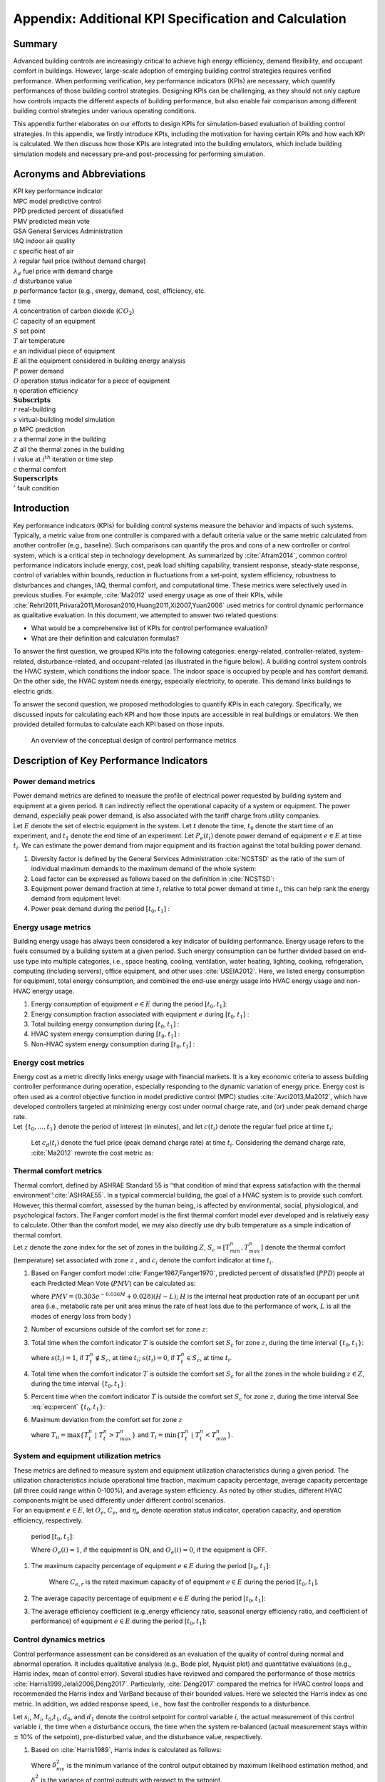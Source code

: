 .. _SecAppKpi:

Appendix: Additional KPI Specification and Calculation
======================================================

Summary
-----------------

Advanced building controls are increasingly critical to achieve high
energy efficiency, demand flexibility, and occupant comfort in
buildings. However, large-scale adoption of emerging building control
strategies requires verified performance. When performing verification,
key performance indicators (KPIs) are necessary, which quantify
performances of those building control strategies. Designing KPIs can be
challenging, as they should not only capture how controls impacts the
different aspects of building performance, but also enable fair
comparison among different building control strategies under various
operating conditions.

This appendix further elaborates on our efforts to design KPIs for
simulation-based evaluation of building control strategies. In this
appendix, we firstly introduce KPIs, including the motivation for having
certain KPIs and how each KPI is calculated. We then discuss how those
KPIs are integrated into the building emulators, which include building
simulation models and necessary pre-and post-processing for performing
simulation.


Acronyms and Abbreviations
--------------------------

| KPI key performance indicator
| MPC model predictive control
| PPD predicted percent of dissatisfied
| PMV predicted mean vote
| GSA General Services Administration
| IAQ indoor air quality

| :math:`c` specific heat of air
| :math:`\lambda` regular fuel price (without demand charge)
| :math:`\lambda_d` fuel price with demand charge
| :math:`d` disturbance value
| :math:`p` performance factor (e.g., energy, demand, cost, efficiency, etc.
| :math:`t` time
| :math:`A` concentration of carbon dioxide (:math:`CO_2`)
| :math:`C` capacity of an equipment
| :math:`S` set point
| :math:`T` air temperature
| :math:`e` an individual piece of equipment
| :math:`E` all the equipment considered in building energy analysis
| :math:`P` power demand
| :math:`O` operation status indicator for a piece of equipment
| :math:`\eta` operation efficiency
| :math:`\mathbf{Subscripts}`
| :math:`r` real-building
| :math:`s` virtual-building model simulation
| :math:`p` MPC prediction
| :math:`z` a thermal zone in the building
| :math:`Z` all the thermal zones in the building
| :math:`{i}` value at :math:`i^{th}` iteration or time step
| :math:`c` thermal comfort
| :math:`\mathbf{Superscripts}`
| :math:`'` fault condition

Introduction
------------

Key performance indicators (KPIs) for building control systems measure
the behavior and impacts of such systems. Typically, a metric value from
one controller is compared with a default criteria value or the same
metric calculated from another controller (e.g., baseline). Such
comparisons can quantify the pros and cons of a new controller or
control system, which is a critical step in technology development. As
summarized by :cite:`Afram2014`, common control performance
indicators include energy, cost, peak load shifting capability,
transient response, steady-state response, control of variables within
bounds, reduction in fluctuations from a set-point, system efficiency,
robustness to disturbances and changes, IAQ, thermal comfort, and
computational time. These metrics were selectively used in previous
studies. For example, :cite:`Ma2012` used energy usage as one of their KPIs, while
:cite:`Rehrl2011,Privara2011,Morosan2010,Huang2011,Xi2007,Yuan2006`
used metrics for control dynamic performance as qualitative evaluation.
In this document, we attempted to answer two related questions:

- What would be a comprehensive list of KPIs for control performance evaluation?

- What are their definition and calculation formulas?

To answer the first question, we grouped KPIs into the following
categories: energy-related, controller-related, system-related,
disturbance-related, and occupant-related (as illustrated in the figure below). A building control
system controls the HVAC system, which conditions the indoor space. The
indoor space is occupied by people and has comfort demand. On the other
side, the HVAC system needs energy, especially electricity, to operate.
This demand links buildings to electric grids.

To answer the second question, we proposed methodologies to quantify
KPIs in each category. Specifically, we discussed inputs for calculating
each KPI and how those inputs are accessible in real buildings or
emulators. We then provided detailed formulas to calculate each KPI
based on those inputs.


.. figure:: images/Metrics_overview.png
    :scale: 50 %

    An overview of the conceptual design of control performance metrics




.. _ch:characterization:

Description of Key Performance Indicators
-----------------------------------------

Power demand metrics
^^^^^^^^^^^^^^^^^^^^

| Power demand metrics are defined to measure the profile of electrical
  power requested by building system and equipment at a given period. It
  can indirectly reflect the operational capacity of a system or
  equipment. The power demand, especially peak power demand, is also
  associated with the tariff charge from utility companies.
| Let :math:`E` denote the set of electric equipment in the system. Let
  :math:`t` denote the time, :math:`t_0` denote the start time of an
  experiment, and :math:`t_1` denote the end time of an experiment. Let
  :math:`P_{e}(t_i)` denote power demand of equipment :math:`e \in E` at
  time :math:`t_i`. We can estimate the power demand from major
  equipment and its fraction against the total building power demand.

#. Diversity factor is defined by the General Services Administration
   :cite:`NCSTSD` as the ratio of the sum of individual
   maximum demands to the maximum demand of the whole system:

   .. math:: \dfrac{\sum_{e \in E}\max\limits_{{t_{0}}<t<{t_{1}}}{P_e(t_i)}}{\max\limits_{{t_{0}}<t<{t_{1}}}{\sum_{e \in E}P_e(t_i)}}
      :label: eq:1_1

#. Load factor can be expressed as follows based on the definition in :cite:`NCSTSD`:

   .. math:: \dfrac{\overline{P_e(t_i)}}{\max\limits_{{t_{0}}<t<{t_{1}}}{P_e(t_i)}}
      :label: eq:1_2

#. Equipment power demand fraction at time :math:`t_i` relative to total
   power demand at time :math:`t_i`, this can help rank the energy
   demand from equipment level:

   .. math:: \dfrac{P_{e}(t_i)}{\sum_{e \in E}P_e(t_i)}
      	:label: eq:1_3

#. Power peak demand during the period :math:`[t_{0},t_{1}]` :

   .. math:: \max\limits_{{t_{0}}<t_i<{t_{1}}}{\sum_{e \in E}P_e(t_i)}
      	:label: eq:2

Energy usage metrics
^^^^^^^^^^^^^^^^^^^^

Building energy usage has always been considered a key indicator of
building performance. Energy usage refers to the fuels consumed by a
building system at a given period. Such energy consumption can be
further divided based on end-use type into multiple categories, i.e.,
space heating, cooling, ventilation, water heating, lighting, cooking,
refrigeration, computing (including servers), office equipment, and
other uses :cite:`USEIA2012`. Here, we listed energy
consumption for equipment, total energy consumption, and combined the
end-use energy usage into HVAC energy usage and non-HVAC energy usage.

#. Energy consumption of equipment :math:`e \in E` during the period
   :math:`[t_{0},t_{1}]`:

   .. math:: \int_{t_i=t_{0}}^{t_{1}} P_e(t_i)dt
      	:label: eq:3

#. Energy consumption fraction associated with equipment :math:`e`
   during :math:`[t_{0},t_{1}]` :

   .. math:: \dfrac{\int_{t_i=t_{0}}^{t_{1}}P_e(t_i)dt}{\sum_{e \in E}\int_{t_i=t_{0}}^{t_{1}}P_e(t_i)dt}
   	:label: eq:4

#. Total building energy consumption during :math:`[t_{0},t_{1}]` :

   .. math:: {\sum_{e \in E}\int_{t_i=t_{0}}^{t_{1}}P_e(t_i)dt}
    :label: eq:5

#. HVAC system energy consumption during :math:`[t_{0},t_{1}]` :

   .. math:: {\sum_{e \in E}\int_{t_i=t_{0}}^{t_{1}}P_{e,AC}(t_i)dt}
      :label: eq:6

#. Non-HVAC system energy consumption during :math:`[t_{0},t_{1}]` :

   .. math:: {\sum_{e \in E}\int_{t_i=t_{0}}^{t_{1}}P_e(t_i)dt}-{\sum_{e \in E}\int_{t_i=t_{0}}^{t_{1}}P_{e,AC}(t_i)dt}
      :label: eq:7

Energy cost metrics
^^^^^^^^^^^^^^^^^^^

| Energy cost as a metric directly links energy usage with financial
  markets. It is a key economic criteria to assess building controller
  performance during operation, especially responding to the dynamic
  variation of energy price. Energy cost is often used as a control
  objective function in model predictive control (MPC) studies
  :cite:`Avci2013,Ma2012`, which have developed controllers
  targeted at minimizing energy cost under normal charge rate, and (or)
  under peak demand charge rate.
| Let :math:`\{t_{0},...,t_{1}\}` denote the period of interest (in
  minutes), and let :math:`c(t_i)` denote the regular fuel price at time
  :math:`t_i`:

  .. math:: {\sum_{e \in E}\int_{t_i=t_{0}}^{t_{1}}P_e(t_i)\lambda(t_i)dt}
     :label: eq:8

  Let :math:`c_d(t_i)` denote the fuel price (peak demand charge rate)
  at time :math:`t_i`. Considering the demand charge rate,
  :cite:`Ma2012` rewrote the cost metric as:

  .. math:: {\sum_{e \in E}\int_{t_i=t_{0}}^{t_{1}}P_e(t_i)\lambda(t_i)dt}+\max\limits_{{t_{0}}<t<{t_{1}}}{\sum_{e \in E}\int_{t_i=t_{0}}^{t_{1}}P_e(t_i)\lambda_d(t_i)dt}
     :label: eq:9

Thermal comfort metrics
^^^^^^^^^^^^^^^^^^^^^^^

| Thermal comfort, defined by ASHRAE Standard 55 is ‘‘that condition of
  mind that express satisfaction with the thermal
  environment’’:cite:`ASHRAE55`. In a typical commercial
  building, the goal of a HVAC system is to provide such comfort.
  However, this thermal comfort, assessed by the human being, is
  affected by environmental, social, physiological, and psychological
  factors. The Fanger comfort model is the first thermal comfort model
  ever developed and is relatively easy to calculate. Other than the
  comfort model, we may also directly use dry bulb temperature as a
  simple indication of thermal comfort.
| Let :math:`z` denote the zone index for the set of zones in the
  building :math:`{Z}`, :math:`S_c=[T_{min}^n,T_{max}^n]` denote the
  thermal comfort (temperature) set associated with zone :math:`z` , and
  :math:`c_i` denote the comfort indicator at time :math:`t_i`.

#. Based on Fanger comfort model
   :cite:`Fanger1967,Fanger1970`, predicted percent of
   dissatisfied (:math:`PPD`) people at each Predicted Mean Vote
   (:math:`PMV`) can be calculated as:

   .. math:: PPD = 100-95e^{-0.03353*PMV^4 - 0.2179*PMV^2}
       :label: eq:10
   where :math:`PMV = (0.303e^{-0.036M}+0.028)(H-L)`; :math:`H` is the
   internal heat production rate of an occupant per unit area (i.e.,
   metabolic rate per unit area minus the rate of heat loss due to the
   performance of work, :math:`L` is all the modes of energy loss from
   body )

#. Number of excursions outside of the comfort set for zone :math:`z`:

   .. math:: |\{t_z ~|~ T_{t}^n \in S_c \land T_{t+1}^n \not\in S_c \}|
      :label: eq:11

#. Total time when the comfort indicator :math:`T` is outside the
   comfort set :math:`S_c` for zone :math:`z`, during the time interval
   :math:`\{t_{0},t_{1}\}`:

   .. math:: t_{u,z} = \sum_{t_i=t_0}^{t_1}s(t_i)
         :label: eq:12

   where :math:`s(t_i)=1`, if :math:`T^n_{t}\not \in S_c`, at time
   :math:`t_i`; :math:`s(t_i)=0`, if :math:`T^n_{t} \in S_c`, at time
   :math:`t_i`.

#. Total time when the comfort indicator :math:`T` is outside the
   comfort set :math:`S_c` for all the zones in the whole building
   :math:`z \in {Z}`, during the time interval :math:`\{t_{0},t_{1}\}`:

   .. math:: t_{u,Z} = \sum_{z \in Z}\sum_{t_i=T_0}^{t_1}s(t_i)
       :label: eq:13

#. Percent time when the comfort indicator :math:`T` is outside the
   comfort set :math:`S_c` for zone :math:`z`, during the time interval
   See :eq:`eq:percent`
   :math:`\{t_{0},t_{1}\}`:

   .. math:: \dfrac{|t_{u,z}|}{t_{1} - t_{0}}
	:label: eq:percent

#. Maximum deviation from the comfort set for zone :math:`z`

   .. math:: max\{T^n_{min} - T_{l},T_{u} - T^n_{max}\}
	:label: eq:maxcom

   where :math:`T_{u} = \max\{T_t^n~|~T_t^n > T^n_{max}\}` and
   :math:`T_{l} = \min\{T_t^n~|~T_t^n < T^n_{min}\}`.

System and equipment utilization metrics
^^^^^^^^^^^^^^^^^^^^^^^^^^^^^^^^^^^^^^^^

| These metrics are defined to measure system and equipment utilization
  characteristics during a given period. The utilization characteristics
  include operational time fraction, maximum capacity percentage,
  average capacity percentage (all three could range within 0-100%), and
  average system efficiency. As noted by other studies, different HVAC
  components might be used differently under different control
  scenarios.
| For an equipment :math:`e \in E`, let :math:`O_e`, :math:`C_e`, and
  :math:`\eta_e` denote operation status indicator, operation capacity,
  and operation efficiency, respectively.

     period :math:`[t_{0},t_{1}]`:

     .. math:: \dfrac{1}{t_{1}-t_{0}}\sum_{t_i=t_{0}}^{t_{1}} O_{e}(i)
        :label: eq:14

     Where :math:`O_{e}(i)=1`, if the equipment is ON, and :math:`O_{e}(i)=0`,
     if the equipment is OFF.

#. | The maximum capacity percentage of equipment :math:`e \in E` during
     the period :math:`[t_{0},t_{1}]`:

     .. math:: \dfrac{max\{C_{e, t} ~|~t \in \{t_{0},t_{1}\}\}}{C_{e,r}}
        :label: eq:15

     Where :math:`C_{e,r}` is the rated maximum capacity of of equipment
     :math:`e \in E` during the period :math:`[t_{0},t_{1}]`.

#. The average capacity percentage of equipment :math:`e \in E` during
   the period :math:`[t_{0},t_{1}]`:

   .. math:: \dfrac{average\{C_{e, t} ~|~t \in \{t_{0},t_{1}\}\}}{C_{e,r}}
      :label: eq:16

#. The average efficiency coefficient (e.g.,energy efficiency ratio,
   seasonal energy efficiency ratio, and coefficient of performance) of
   equipment :math:`e \in E` during the period :math:`[t_{0},t_{1}]`:

   .. math:: {max\{\eta_{e, t} ~|~t \in \{t_{0},t_{1}\}\}}
       :label: eq:17

Control dynamics metrics
^^^^^^^^^^^^^^^^^^^^^^^^

Control performance assessment can be considered as an evaluation of the
quality of control during normal and abnormal operation. It includes
qualitative analysis (e.g., Bode plot, Nyquist plot) and quantitative
evaluations (e.g., Harris index, mean of control error). Several studies
have reviewed and compared the performance of those metrics
:cite:`Harris1999,Jelali2006,Deng2017`. Particularly,
:cite:`Deng2017` compared the metrics for HVAC control loops
and recommended the Harris index and VarBand because of their bounded
values. Here we selected the Harris index as one metric. In addition, we
added response speed, i.e., how fast the controller responds to a
disturbance.

Let :math:`s_i`, :math:`M_i`, :math:`t_0`,\ :math:`t_1`, :math:`d_0`,
and :math:`d_1` denote the control setpoint for control variable
:math:`i`, the actual measurement of this control variable :math:`i`,
the time when a disturbance occurs, the time when the system re-balanced
(actual measurement stays within :math:`\pm` 10% of the setpoint),
pre-disturbed value, and the disturbance value, respectively.

#. Based on :cite:`Harris1989`, Harris index is calculated
   as follows:

   .. math:: H=1-\frac{\delta^2_{mv}}{\delta^2_{y}}
     :label: eq:18

   Where :math:`\delta^2_{mv}` is the minimum variance of the control
   output obtained by maximum likelihood estimation method, and
   :math:`\delta^2_{y}` is the variance of control outputs with respect
   to the setpoint.

#. Control response absolute speed:

   .. math:: t_{0-1}=t_1-t_0
     :label: eq:19

#. Control response relative speed:

   .. math:: \frac{t_{0-1}}{|d_1-d_0|}
      :label: eq:20

Fault sensitivity metrics
^^^^^^^^^^^^^^^^^^^^^^^^^

| The occurrence of a fault typically has an impact on one or more
  aspects of building system performance, such as energy, comfort, and
  cost. For the same HVAC system, one type of controller might be more
  immune to the fault than other controllers. Thus, we defined this
  fault sensitivity metric to quantify such fault immunity for
  controllers :cite:`Chen2018`.
| Let :math:`p'(t_i)` denote a performance factor (energy, demand, cost,
  efficiency, etc.) at time :math:`t_i` under fault condition
  (:math:`'`), :math:`p(t_i)` denote the same type of performance factor
  under no-fault condition (baseline). Fault sensitivity is expressed as
  a ratio of the performance factor under fault condition to the
  baseline (no fault):

.. math:: \frac{p'(t_i)-p(t_i)}{p(t_i)}
   :label: eq:21

Computation metrics
^^^^^^^^^^^^^^^^^^^

| For a conventional HVAC control system, the controller involves
  limited computation effort. For an MPC, studies have found the control
  decision could require noticeable computational effort
  :cite:`May2011,Oldewurtel2012`, which may include system
  modeling, prediction, and optimization). Computation time has been
  used as one of the metrics :cite:`Morosan2010`. Here, we
  defined three scenarios: MPC prediction, virtual-building model
  simulation, and real-building operation. Each scenario has its time
  track.
| Let :math:`t_r(i)` denote real-building operation time at
  :math:`i^{th}` iteration, :math:`t_{r0}(i)` denote the start time of
  the building model simulation at :math:`i^{th}` iteration, and
  :math:`t_{r1}(i)` denote the ending time of the building model
  simulation at :math:`i^{th}` iteration. Let :math:`t_s(i)` denote the
  virtual-building model simulation time length at :math:`i^{th}`
  iteration, :math:`t_{s0}(i)` denote the start time of the building
  model simulation at :math:`i^{th}` iteration, and :math:`t_{s1}(i)`
  denote the ending time of the building model simulation at
  :math:`i^{th}` iteration. Let :math:`t_p(i)` denote the MPC prediction
  time length at :math:`i^{th}` iteration, :math:`t_{p0}(i)` denote the
  start time of the prediction calculation at :math:`i^{th}` iteration,
  and :math:`t_{p1}(i)` denote the ending time of the prediction
  calculation at :math:`i^{th}` iteration.

#. Controller prediction time at :math:`i^{th}` iteration can be
   calculated as:

   .. math:: t_p(i)=t_{p1}(i)-t_{p0}(i)
      :label: eq:22

#. Model simulation (or real building system operation) time length at
   :math:`i^{th}` iteration can be calculated as:

   .. math:: t_s(i)=t_{s1}(i)-t_{s0}(i)
     :label: eq:23

   while total :math:`t_s(i)` over a period of :math:`[t_{0},t_{1}]`:

   .. math:: t_s=\sum_{t_i=t_{0}}^{t_{1}}t_s(i)
      :label: eq:24

#. Real building system operation time length at :math:`i^{th}`
   iteration can be calculated as:

   .. math:: t_r(i)=t_{r1}(i)-t_{r0}(i)
      :label: eq:25

#. Total :math:`t_r` over a period of :math:`[t_{0},t_{1}]` can be
   calculated as:

   .. math:: t_r=\sum_{i=t_{0}}^{t_{1}}t_r(i)
      :label: eq:26

#. Total prediction-simulation time ratio:

   .. math:: \frac{t_p}{t_s}
      :label: eq:27

#. Total modeling-operation time ratio:

   .. math:: \frac{t_s}{t_r}
       :label: eq:28


Air quality metrics
^^^^^^^^^^^^^^^^^^^

| IAQ is always a critical factor in indoor environment that directly
  relates to occupant health, comfort, and productivity
  :cite:`Sundell2004`. Accurate evaluation of IAQ require a
  set of measurements of the typical indoor air pollutants (such as
  particulate matter(:math:`PM`), volatile organic compounds
  (:math:`VOCs`), nitrogen dioxide (:math:`NO_2`), formaldehyde, radon
  (:math:`Rn`), biological pollutants). Direct measurement of those
  pollutants is typically costly, and physical modeling of those
  pollutants in indoor environment is not well established. As a result,
  an alternative path has been used to evaluate the IAQ by measuring the
  amount of fresh air via :math:`CO_2`-based evaluation.
| From the perspective of building HVAC system operation and control,
  IAQ-related control actions include controlling the ratio of fresh air
  intake and modifying ventilation rate. Increasing ventilation rate was
  found to be associated with reduced symptoms of sick building syndrome
  :cite:`Sundell2011`. ASHRAE Standard 62.1 has established
  the minimum requirement for fresh air intake
  :cite:`ASHRAE621`. To evaluate weather this requirement
  has been met, it can be directly calculated by measuring outside air
  flow rate, recirculating air flow rate, number of occupants, and
  building area :cite:`Yuan2006`. This can also be
  indirectly estimated by measuring :math:`CO_2` concentration for a
  building mainly occupied by humans. Thus, :math:`CO_2` concentration
  has been used as control inputs in demand control ventilation
  :cite:`Sun2011,Nassif2012,Congradac2009`).
| Let :math:`A` denote the concentration of :math:`CO_2` in ppm. For
  zone :math:`z`, the :math:`CO_2` concentration is :math:`A_z(t_i)` at
  time :math:`t_i`. Let :math:`a` denote the ambient environment. Let
  :math:`A_r` denote the required :math:`CO_2` concentration threshold
  from ASHRAE 62.1 (e.g., for office :math:`A_r`\ =700 ppm + ambient
  :math:`CO_2` concentration).

#. Average :math:`CO_2` concentration for zone :math:`z`, during the
   period :math:`[t_{0},t_{1}]`:

   .. math:: \dfrac{1}{t_{1}-t_{0}}{\sum_{t_i=t_{0}}^{t_{1}}A_z(t_i)}
     :label: eq:29

#. Maximum :math:`CO_2` concentration for zone :math:`z`, during the
   period :math:`[t_{0},t_{1}]`:

   .. math:: {max\{A_z(t_i) ~|~t_i \in \{t_{0},t_{1}\}\}}
     :label: eq:30

#. Total time when :math:`CO_2` concentration :math:`A_z(t_i)` is higher
   than the ASHRAE recommended value :math:`A_r` for zone :math:`z`,
   during the time interval :math:`\{t_{0},t_{1}\}`:

   .. math:: t(CO_2)_{u,z} = \sum_{t_i=T_0}^{T_z}s(t_i)
    :label: eq:31

   where :math:`s(t_i)=1`, if :math:`A_z(t_i)` :math:`>` :math:`A_r`, at
   time :math:`t_i`; :math:`s(t_i)=0`, if :math:`A_z(t_i)` :math:`\leq`
   :math:`A_r`, at time :math:`t_i`.

#. Total time when :math:`CO_2` concentration :math:`A_z(t_i)` is higher
   than the ASHRAE recommended value :math:`A_r` for all the zones in
   the whole building :math:`z \in {Z}`, during the time interval
   :math:`\{t_{0},t_{1}\}`:

   .. math:: t(CO_2)_{u,Z} = \sum_{z \in Z}\sum_{t_i=T_0}^{T_z}s(t_i)
    :label: eq:32

   where :math:`s(t_i)=1`, if :math:`A_z(t_i)` :math:`>` :math:`A_r`, at
   time :math:`t_i`; :math:`s(t_i)=0`, if :math:`A_z(t_i)` :math:`\leq`
   :math:`A_r`, at time :math:`t_i`.

.. _ch:kpi_implementation:

Capability of the controller to steer flexibility
^^^^^^^^^^^^^^^^^^^^^^^^^^^^^^^^^^^^^^^^^^^^^^^^^

   A controller capable of estimating and steering the flexibility available
   in a building supposes an added value, since it would be able to
   provide demand repsonse and ancillary services to the electric grid or
   district heating or cooling network.
   However, the explicit quantification of this KPI is particularly challenging
   because of the dependency of flexibility on the previous actions, current
   state, and various flexibility objectives that exist.
   For this reason, BOPTEST will utilize the operational cost KPI with dynamic
   pricing as a proxy for how the controller steers flexibility.
   Future work may specify dedicated tests and explicit quantification of flexibility.

KPI Implementation
------------------

KPI implementation refers to the process of calculating KPIs with
predefined procedures, during or after the control evaluation. When
performing simulation-based control evaluation, we streamline the KPI
implementation by integrating the KPI calculation modules into the
building emulators. Specifically, we categorize KPIs into two groups:
*Core KPI* and *customized KPI*.

-  For KPIs in *Core KPI*, inputs for calculating them are tagged in the
   simulation model while the corresponding calculation methods are
   parts of the standard simulation process.

-  For KPIs in *customized KPI*, application programming interfaces are
   provided to allow users to specify the required inputs for
   calculating such KPIs and detailed calculation methods.

In the following subsections, we detail the implementation for the two
groups, respectively.

*Core KPI*
^^^^^^^^^^

Core KPI is intended to enable “apple-to-apple” comparisons among
different building controls. To serve this purpose, KPIs in *core KPI*
must be case insensitive, i.e., not depending on specific simulation
case or simulation scenario. As of now, we consider two KPIs for *key
KPI*: “HVAC system energy consumption”, as defined in :eq:`eq:5`, and “comfort”, as defined in :eq:`eq:34`.

.. math:: {\sum_{i=1}^{M}\sum_{k=0}^{N}({{T_i}^k-{T_{set}){\Delta}t}}}
   :label: eq:34

where :math:`{T_i}^k` is the temperature of the :math:`i`\ th zone at
the discrete :math:`k`\ th time step, :math:`T_{set}` is the zone
temperature set point, :math:`{\Delta}t` is the discrete time step
length , :math:`M` is the number of zones, and :math:`N` is the number
of discrete time steps.

Similarly, we rewrite *Equation* :eq:`eq:5` into a discrete
form, as shown below, to facilitate the calculation:

.. math:: {\sum_{j=1}^{S}\sum_{k=0}^{N}({{P_{j}}^k){\Delta}t}}
   :label: eq:35

where :math:`{P_{j}}^k` is the power of the :math:`j`\ th HVAC device at
the discrete :math:`k`\ th time step, :math:`S` is the number of HVAC
device.

In the Modelica building models, we specify the inputs for :eq:`eq:34` and :eq:`eq:35` with a module called
*IBPSA.Utilities.IO.SignalExchange.Read*. This module allows users to
define which variables are involved in a certain KPI calculation. For
example, :math:`{T_i}^k` is defined with:

::

   IBPSA.Utilities.IO.SignalExchange.Read TRooAir(KPIs=``comfort'',
   y(unit=``K''),
   Description=``Room air temperature''));

Likewise, :math:`{P_{j}}^k` is defined as:

::

   IBPSA.Utilities.IO.SignalExchange.Read ETotHVAC(KPIs=``energy'',
   y(unit=``J''),
   Description=``Total HVAC energy''));

A Python script is created to extract this KPI related information into
a dictionary as shown below:

::

   {``energy'': [``ETotHVAC_y''],
   ``comfort'': [``TRooAir_y'']}

Then, the above dictionary is used to calculate the KPIs with the
following Python module:

::

   def get_kpis(self):
           ``Returns KPI data.

           Requires standard sensor signals.

           Parameters
           ----------
           None

           Returns
           kpis : dict
               Dictionary containing KPI names and values.
               {<kpi_name>:<kpi_value>}

           ''
           kpis = dict()
           # Calculate each KPI using json for signalsand save
           in dictionary
           for kpi in self.kpi_json.keys():
               print(kpi, type(kpi))
               if kpi == 'energy':
                   # Calculate total energy [KWh - assumes measured
                   in J]
                   E = 0
                   for signal in self.kpi_json[kpi]:
                       E = E + self.y_store[signal][-1]
                   # Store result in dictionary
                   kpis[kpi] = E*2.77778e-7 # Convert to kWh
               elif kpi == 'comfort':
                   # Calculate total discomfort [K-h = assumes
                   measured in K]
                   tot_dis = 0
                   heat_setpoint = 273.15+20
                   for signal in self.kpi_json[kpi]:
                       data = np.array(self.y_store[signal])
                       dT_heating = heat_setpoint - data
                       dT_heating[dT_heating<0]=0
                       tot_dis = tot_dis + trapz(dT_heating,
                       self.y_store['time'])
                       /3600
                   # Store result in dictionary
                   kpis[kpi] = tot_dis

           return kpis

To summarize, the *Core KPI* is predefined at the building simulation
model level and we don’t expect any modification from the control
developers.

*Customized KPI*
^^^^^^^^^^^^^^^^

The *customized KPI* is designed for those KPIs that are subject to
certain control or building simulation models. Examples of those KPIs
include controllable building power, which varies among different
building simulation models.

To perform an analysis on the *customized KPI*, users must define the
*customized KPI* with the following template:

::

   ``kpi1'':{
       ``name'': ``Average_power'',
       ``kpi_class'': ``MovingAve'',
       ``kpi_file'': ``kpi.kpi_example'',
       ``data_point_num'': 30,
       ``data_points'':
       {``x'':``PFan_y'',
        ``y'':``PCoo_y'',
        ``z'':``PHea_y'',
        ``s'':``PPum_y''
        }
   }

The above definition actually contains two major parts:

-  The first part defines which module (in which file) calculates the
   corresponding KPI. In this example, the module for calculating the
   KPI :math:`Average\_power` is the class :math:`MovingAve` in the file
   :math:`kpi.kpi\_example`. It is noted that this module should
   contains one function called “calculation”, as shown below:

   ::

          class MovingAve(object):
          def __init__(self, config, **kwargs):
              self.name=config.get(``name'')

          def calculation(self,data):
              return sum(data[``x''])/len(data[``x''])

-  The second part defines the inputs for calculating the KPIs. In this
   example, there are four inputs for calculating the KPI
   :math:`Average\_power` and the sampling horizon length for those
   inputs is 30 minutes.

The user-defined information is then processed by the following Python
module:

::

   class cutomizedKPI(object):
       '''
         Class that implements the customized KPI calculation.
       '''
       def __init__(self, config, **kwargs):
           # import the KPI class based on the config files
           kpi_file=config.get(``kpi_file'')
           module = importlib.import_module(kpi_file)
           kpi_class = config.get(``kpi_class'')
           model_class = getattr(module, kpi_class)

           # instantiate the KPI calculation class
           self.model = model_class(config)
           # import data point mapping info
           self.data_points=config.get(``data_points'')
           # import the length of data array
           self.data_point_num=config.get(``data_point_num'')
           # initialize the data buffer
           self.data_buff=None

       # a function to process the streaming data
       def processing_data(self,data,num):
       # initialize the data arrays
           if self.data_buff is None:
              self.data_buff={}
              for point in self.data_points:
                  self.data_buff[point]=[]
                  self.data_buff[point].
       append(data[self.data_points[point]])
       # keep a moving window
           else:
              for point in self.data_points:
                  self.data_buff[point].
              append(data[self.data_points[point]])
                  if len(self.data_buff[point])>=num:
                       self.data_buff[point].pop(0)

       # a function to process the streaming data
       def calculation(self):
           res = self.model.calculation(self.data_buff)
           return res

The above module reads the KPI information, instantiates the KPI
calculation class, and creates data buffers for the KPI calculation.


.. bibliography:: references.bib
